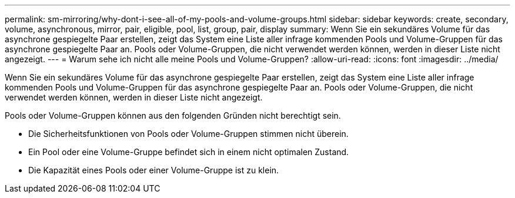---
permalink: sm-mirroring/why-dont-i-see-all-of-my-pools-and-volume-groups.html 
sidebar: sidebar 
keywords: create, secondary, volume, asynchronous, mirror, pair, eligible, pool, list, group, pair, display 
summary: Wenn Sie ein sekundäres Volume für das asynchrone gespiegelte Paar erstellen, zeigt das System eine Liste aller infrage kommenden Pools und Volume-Gruppen für das asynchrone gespiegelte Paar an. Pools oder Volume-Gruppen, die nicht verwendet werden können, werden in dieser Liste nicht angezeigt. 
---
= Warum sehe ich nicht alle meine Pools und Volume-Gruppen?
:allow-uri-read: 
:icons: font
:imagesdir: ../media/


[role="lead"]
Wenn Sie ein sekundäres Volume für das asynchrone gespiegelte Paar erstellen, zeigt das System eine Liste aller infrage kommenden Pools und Volume-Gruppen für das asynchrone gespiegelte Paar an. Pools oder Volume-Gruppen, die nicht verwendet werden können, werden in dieser Liste nicht angezeigt.

Pools oder Volume-Gruppen können aus den folgenden Gründen nicht berechtigt sein.

* Die Sicherheitsfunktionen von Pools oder Volume-Gruppen stimmen nicht überein.
* Ein Pool oder eine Volume-Gruppe befindet sich in einem nicht optimalen Zustand.
* Die Kapazität eines Pools oder einer Volume-Gruppe ist zu klein.

